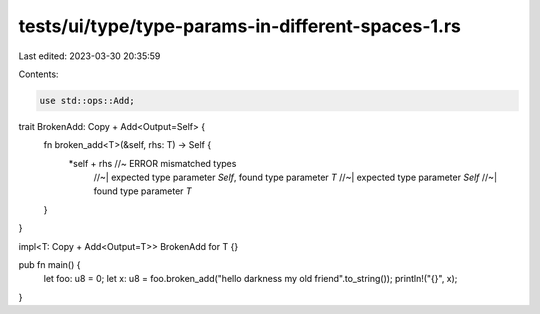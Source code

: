 tests/ui/type/type-params-in-different-spaces-1.rs
==================================================

Last edited: 2023-03-30 20:35:59

Contents:

.. code-block:: rs

    use std::ops::Add;

trait BrokenAdd: Copy + Add<Output=Self> {
    fn broken_add<T>(&self, rhs: T) -> Self {
        *self + rhs //~  ERROR mismatched types
                    //~| expected type parameter `Self`, found type parameter `T`
                    //~| expected type parameter `Self`
                    //~| found type parameter `T`
    }
}

impl<T: Copy + Add<Output=T>> BrokenAdd for T {}

pub fn main() {
    let foo: u8 = 0;
    let x: u8 = foo.broken_add("hello darkness my old friend".to_string());
    println!("{}", x);
}


